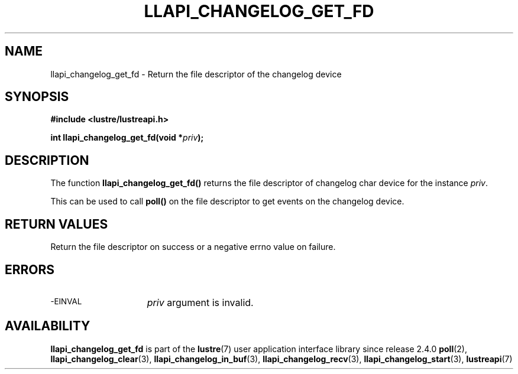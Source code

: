.TH LLAPI_CHANGELOG_GET_FD 3 "2024-08-22 "Lustre User API" "Lustre Library Functions"
.SH NAME
llapi_changelog_get_fd \- Return the file descriptor of the changelog device
.SH SYNOPSIS
.nf
.B #include <lustre/lustreapi.h>
.PP
.BI "int llapi_changelog_get_fd(void *" priv ");"
.fi
.SH DESCRIPTION
The function
.B llapi_changelog_get_fd()
returns the file descriptor of changelog char device for the instance
.IR priv .
.PP
This can be used to call
.B poll()
on the file descriptor to get events on the
changelog device.
.SH RETURN VALUES
Return the file descriptor on success or a negative errno value on failure.
.SH ERRORS
.TP 15
.SM -EINVAL
.I priv
argument is invalid.
.SH AVAILABILITY
.B llapi_changelog_get_fd
is part of the
.BR lustre (7)
user application interface library since release 2.4.0
.\# Added in commit 2.3.53-7-gf715e4e298
.SH SEE ALSO
.BR poll (2),
.BR llapi_changelog_clear (3),
.BR llapi_changelog_in_buf (3),
.BR llapi_changelog_recv (3),
.BR llapi_changelog_start (3),
.BR lustreapi (7)
